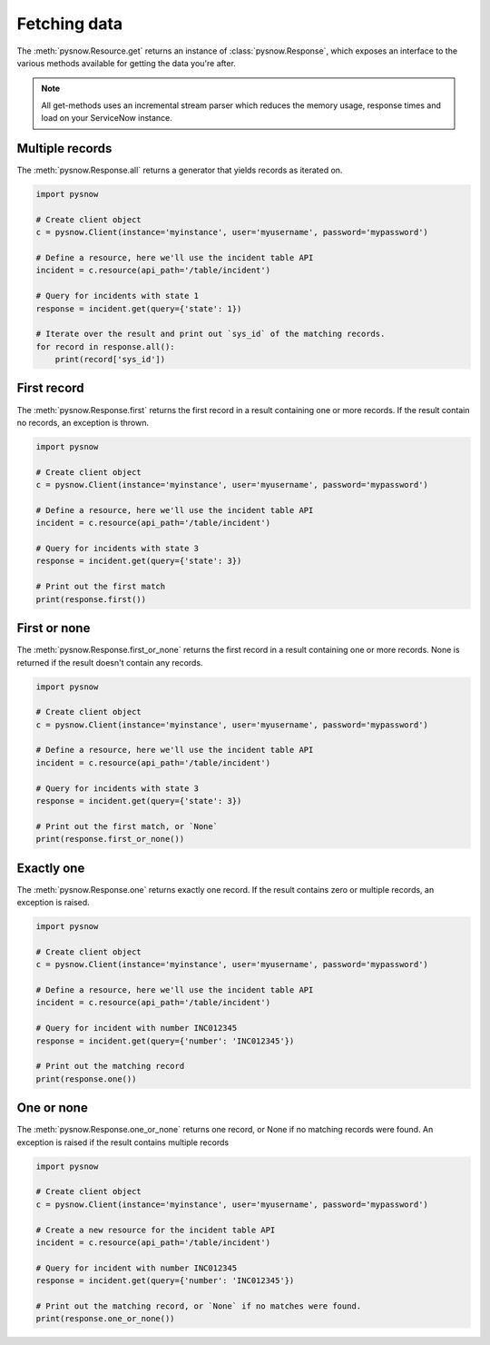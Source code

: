 Fetching data
=============

The :meth:`pysnow.Resource.get` returns an instance of :class:`pysnow.Response`, which exposes an interface to the
various methods available for getting the data you're after.

.. note::
    All get-methods uses an incremental stream parser which reduces the memory usage, response times and
    load on your ServiceNow instance.


Multiple records
----------------

The :meth:`pysnow.Response.all` returns a generator that yields records as iterated on.


.. code-block:: python

    import pysnow

    # Create client object
    c = pysnow.Client(instance='myinstance', user='myusername', password='mypassword')

    # Define a resource, here we'll use the incident table API
    incident = c.resource(api_path='/table/incident')

    # Query for incidents with state 1
    response = incident.get(query={'state': 1})

    # Iterate over the result and print out `sys_id` of the matching records.
    for record in response.all():
        print(record['sys_id'])


First record
------------

The :meth:`pysnow.Response.first` returns the first record in a result containing one or more records.
If the result contain no records, an exception is thrown.


.. code-block:: python

    import pysnow

    # Create client object
    c = pysnow.Client(instance='myinstance', user='myusername', password='mypassword')

    # Define a resource, here we'll use the incident table API
    incident = c.resource(api_path='/table/incident')

    # Query for incidents with state 3
    response = incident.get(query={'state': 3})

    # Print out the first match
    print(response.first())

First or none
-------------

The :meth:`pysnow.Response.first_or_none` returns the first record in a result containing one or more records.
None is returned if the result doesn't contain any records.


.. code-block:: python

    import pysnow

    # Create client object
    c = pysnow.Client(instance='myinstance', user='myusername', password='mypassword')

    # Define a resource, here we'll use the incident table API
    incident = c.resource(api_path='/table/incident')

    # Query for incidents with state 3
    response = incident.get(query={'state': 3})

    # Print out the first match, or `None`
    print(response.first_or_none())




Exactly one
-----------

The :meth:`pysnow.Response.one` returns exactly one record.
If the result contains zero or multiple records, an exception is raised.


.. code-block:: python

    import pysnow

    # Create client object
    c = pysnow.Client(instance='myinstance', user='myusername', password='mypassword')

    # Define a resource, here we'll use the incident table API
    incident = c.resource(api_path='/table/incident')

    # Query for incident with number INC012345
    response = incident.get(query={'number': 'INC012345'})

    # Print out the matching record
    print(response.one())


One or none
-----------

The :meth:`pysnow.Response.one_or_none` returns one record, or None if no matching records were found.
An exception is raised if the result contains multiple records


.. code-block:: python

    import pysnow

    # Create client object
    c = pysnow.Client(instance='myinstance', user='myusername', password='mypassword')

    # Create a new resource for the incident table API
    incident = c.resource(api_path='/table/incident')

    # Query for incident with number INC012345
    response = incident.get(query={'number': 'INC012345'})

    # Print out the matching record, or `None` if no matches were found.
    print(response.one_or_none())



